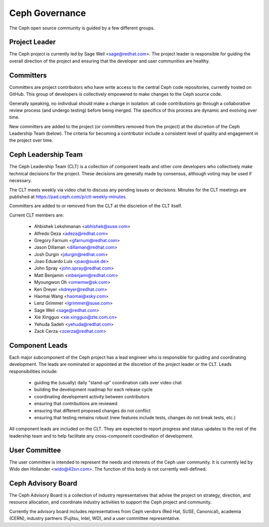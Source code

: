 Ceph Governance
===============

The Ceph open source community is guided by a few different groups.

Project Leader
--------------

The Ceph project is currently led by Sage Weil <sage@redhat.com>.  The
project leader is responsible for guiding the overall direction of the
project and ensuring that the developer and user communities are
healthy.


Committers
----------

Committers are project contributors who have write access to the central
Ceph code repositories, currently hosted on GitHub.  This group of developers
is collectively empowered to make changes to the Ceph source code.

Generally speaking, no individual should make a change in isolation:
all code contributions go through a collaborative review process (and
undergo testing) before being merged.  The specifics of this process
are dynamic and evolving over time.

New committers are added to the project (or committers removed from
the project) at the discretion of the Ceph Leadership Team (below).
The criteria for becoming a contributor include a consistent level of
quality and engagement in the project over time.


Ceph Leadership Team
--------------------

The Ceph Leadership Team (CLT) is a collection of component leads and
other core developers who collectively make technical decisions for
the project.  These decisions are generally made by consensus,
although voting may be used if necessary.

The CLT meets weekly via video chat to discuss any pending issues or
decisions.  Minutes for the CLT meetings are published at
`https://pad.ceph.com/p/clt-weekly-minutes <https://pad.ceph.com/p/clt-weekly-minutes>`_.

Committers are added to or removed from the CLT at the discretion of
the CLT itself.

Current CLT members are:

 * Ahbishek Lekshmanan <abhishek@suse.com>
 * Alfredo Deza <adeza@redhat.com>
 * Gregory Farnum <gfarnum@redhat.com>
 * Jason Dillaman <dillaman@redhat.com>
 * Josh Durgin <jdurgin@redhat.com>
 * Joao Eduardo Luis <joao@suse.de>
 * John Spray <john.spray@redhat.com>
 * Matt Benjamin <mbenjami@redhat.com>
 * Myoungwon Oh <omwmw@sk.com>
 * Ken Dreyer <kdreyer@redhat.com>
 * Haomai Wang <haomai@xsky.com>
 * Lenz Grimmer <lgrimmer@suse.com>
 * Sage Weil <sage@redhat.com>
 * Xie Xingguo <xie.xingguo@zte.com.cn>
 * Yehuda Sadeh <yehuda@redhat.com>
 * Zack Cerza <zcerza@redhat.com>

Component Leads
---------------

Each major subcomponent of the Ceph project has a lead engineer who is
responsible for guiding and coordinating development.  The leads are
nominated or appointed at the discretion of the project leader or the
CLT.  Leads responsibilities include:

 * guiding the (usually) daily "stand-up" coordination calls over video chat
 * building the development roadmap for each release cycle
 * coordinating development activity between contributors
 * ensuring that contributions are reviewed
 * ensuring that different proposed changes do not conflict
 * ensuring that testing remains robust (new features include tests, changes do not break tests, etc.)

All component leads are included on the CLT.  They are expected to
report progress and status updates to the rest of the leadership team
and to help facilitate any cross-component coordination of
development.


User Committee
--------------

The user committee is intended to represent the needs and interests of
the Ceph user community.  It is currently led by Wido den Hollander
<wido@42on.com>.  The function of this body is not currently
well-defined.


Ceph Advisory Board
-------------------

The Ceph Advisory Board is a collection of industry representatives
that advise the project on strategy, direction, and resource
allocation, and coordinate industry activities to support the Ceph
project and community.

Currently the advisory board includes representatives from Ceph vendors
(Red Hat, SUSE, Canonical), academia (CERN), industry partners
(Fujitsu, Intel, WD), and a user committee representative.
